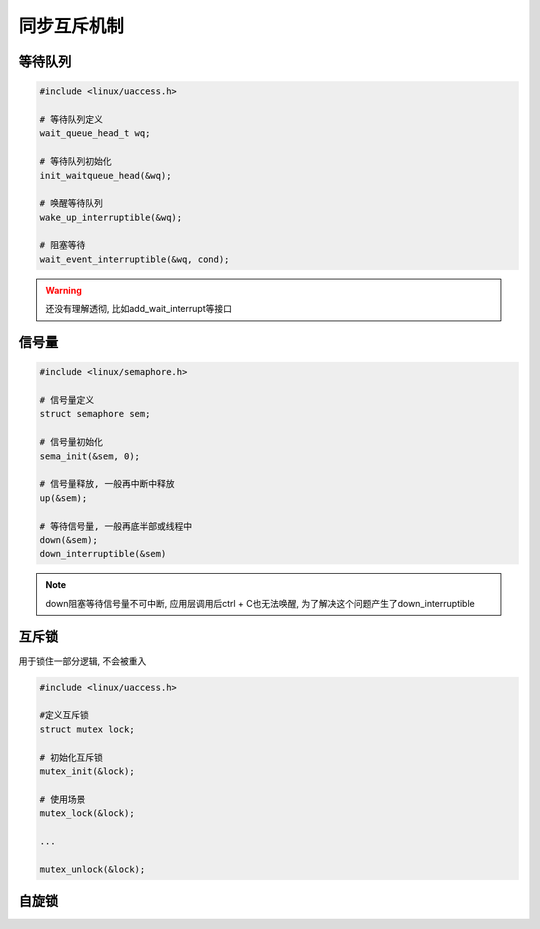 同步互斥机制
============

等待队列
--------

.. code:: c

   #include <linux/uaccess.h>

   # 等待队列定义
   wait_queue_head_t wq;

   # 等待队列初始化
   init_waitqueue_head(&wq);

   # 唤醒等待队列
   wake_up_interruptible(&wq);

   # 阻塞等待
   wait_event_interruptible(&wq, cond);

.. warning::

   还没有理解透彻, 比如add_wait_interrupt等接口

信号量
------

.. code:: c

   #include <linux/semaphore.h>

   # 信号量定义
   struct semaphore sem;

   # 信号量初始化
   sema_init(&sem, 0);

   # 信号量释放, 一般再中断中释放
   up(&sem);

   # 等待信号量, 一般再底半部或线程中
   down(&sem);
   down_interruptible(&sem)

.. note::

   down阻塞等待信号量不可中断, 应用层调用后ctrl + C也无法唤醒, 为了解决这个问题产生了down_interruptible

互斥锁
------

用于锁住一部分逻辑, 不会被重入

.. code:: c

   #include <linux/uaccess.h>

   #定义互斥锁
   struct mutex lock;

   # 初始化互斥锁
   mutex_init(&lock);

   # 使用场景
   mutex_lock(&lock);

   ...

   mutex_unlock(&lock);


自旋锁
------


